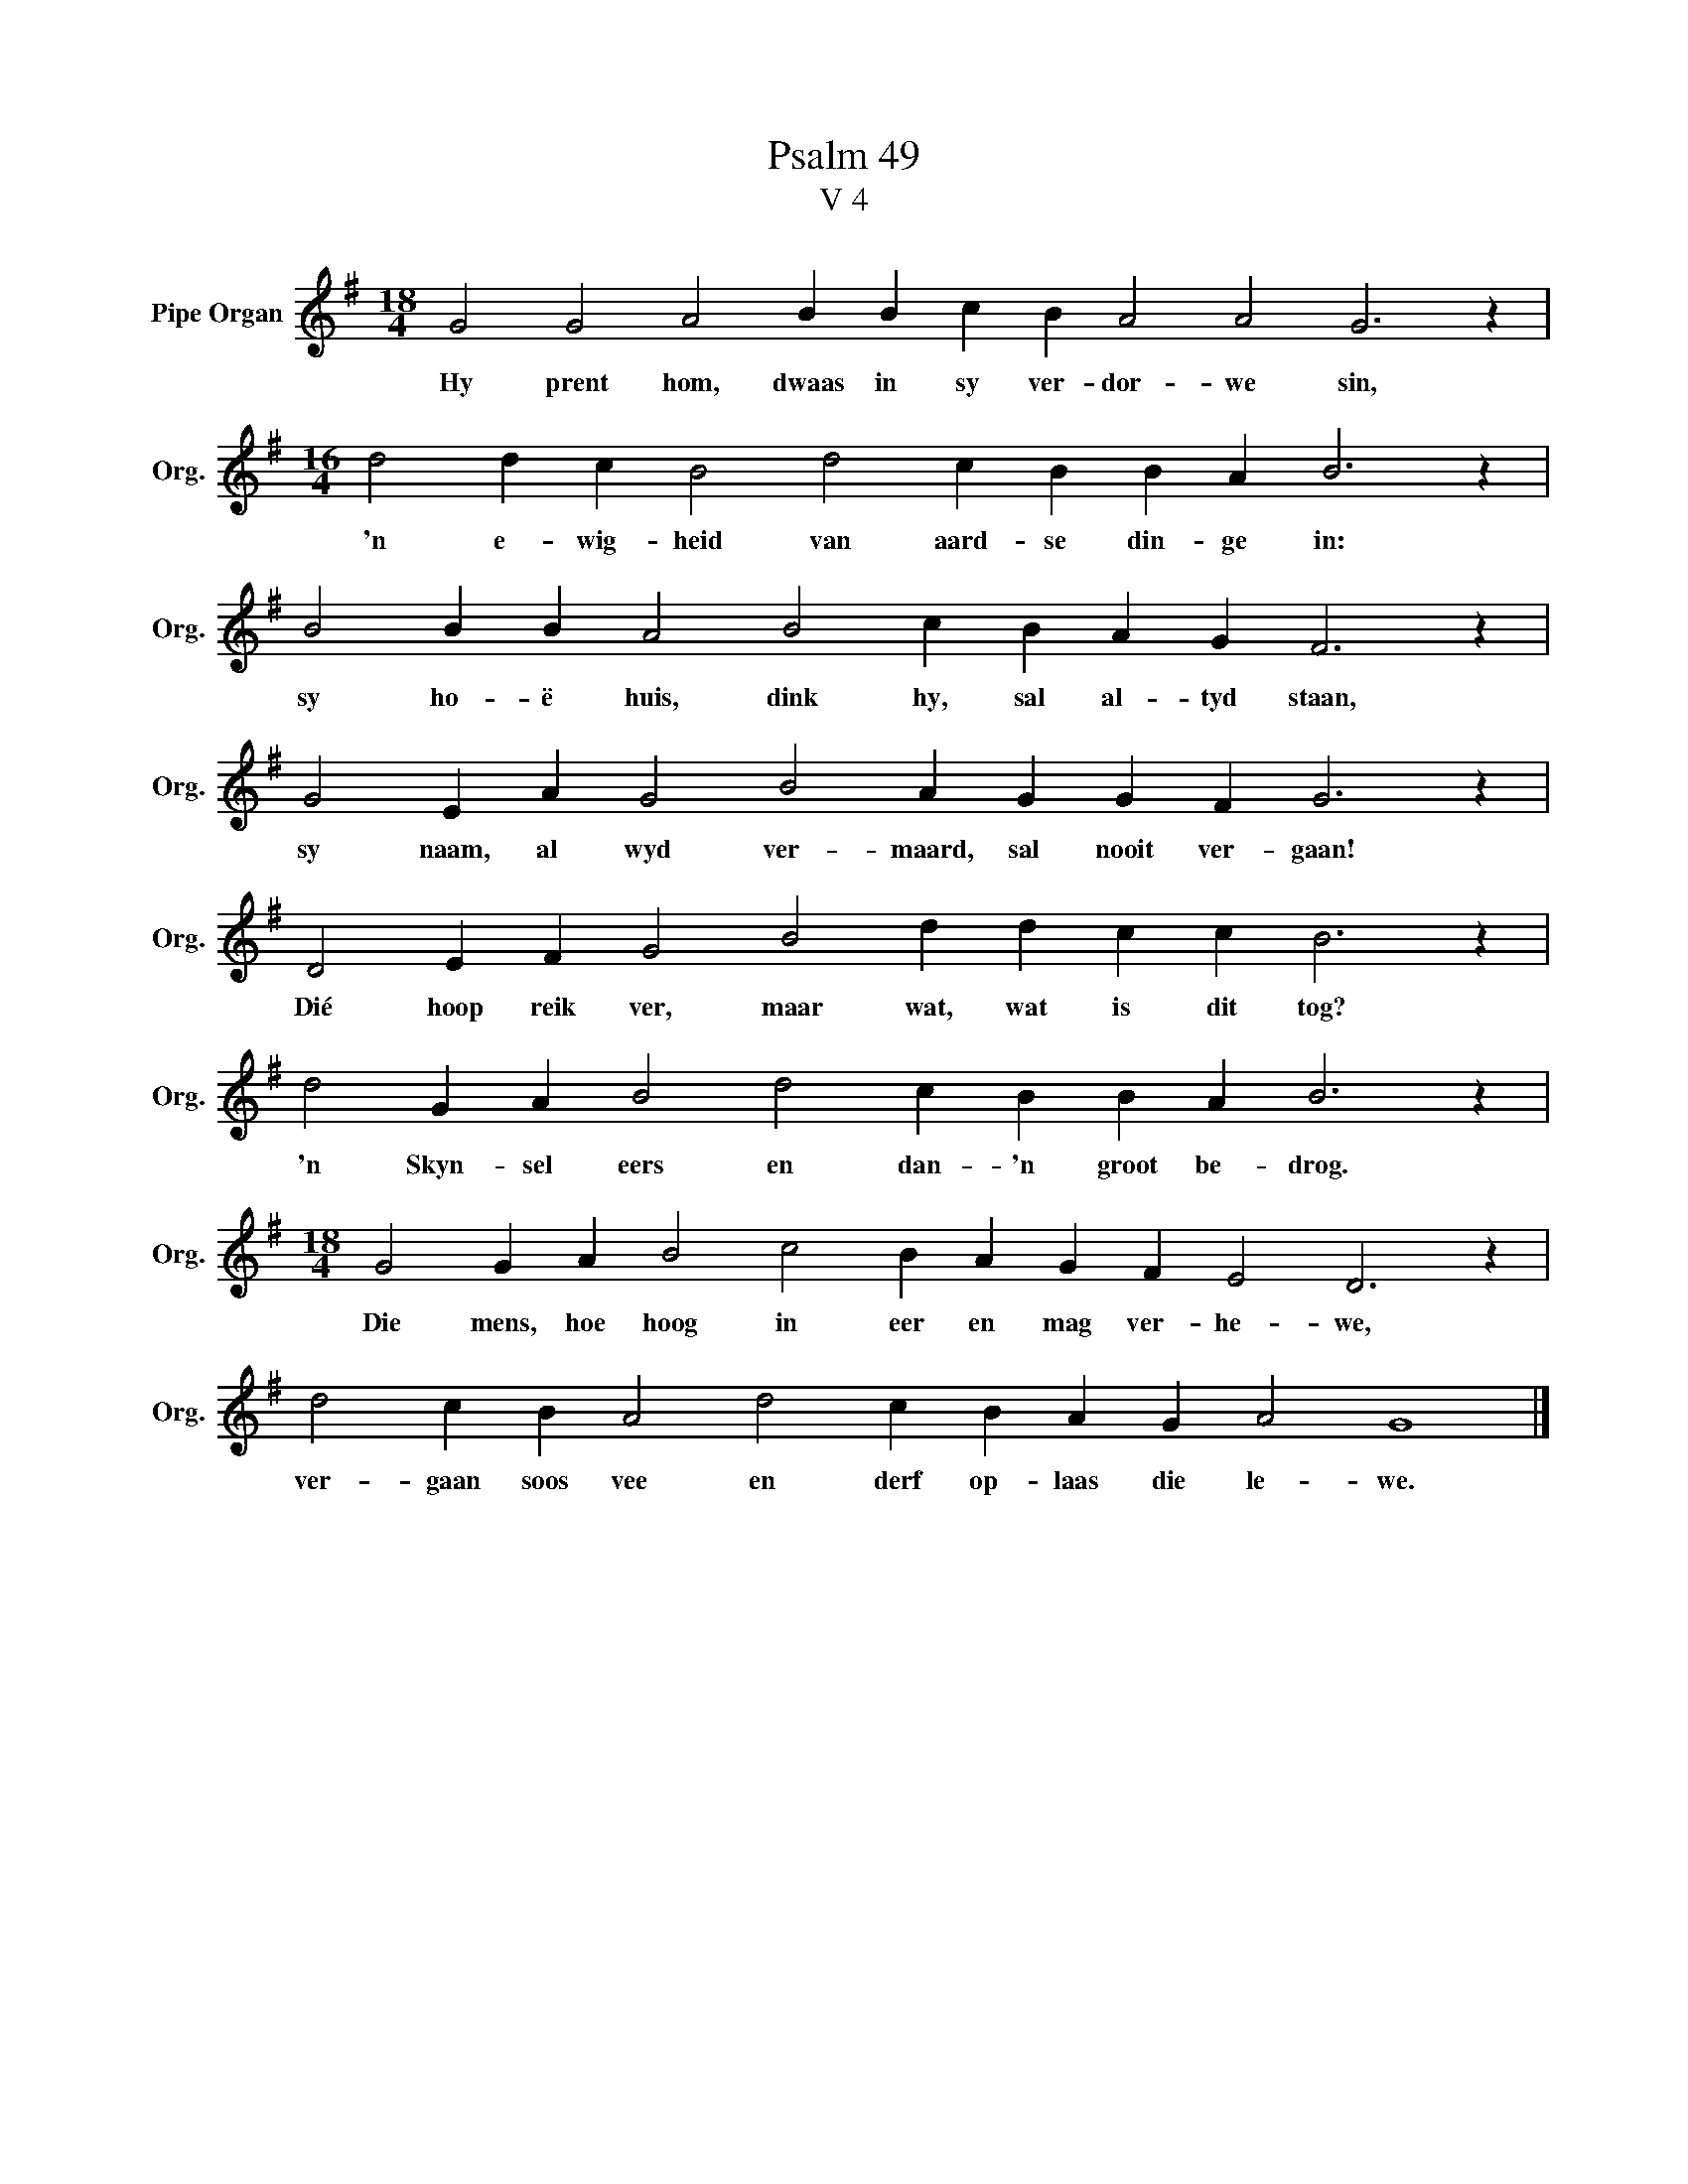 X:1
T:Psalm 49
T:V 4
L:1/4
M:18/4
I:linebreak $
K:G
V:1 treble nm="Pipe Organ" snm="Org."
V:1
 G2 G2 A2 B B c B A2 A2 G3 z |$[M:16/4] d2 d c B2 d2 c B B A B3 z |$ B2 B B A2 B2 c B A G F3 z |$ %3
w: Hy prent hom, dwaas in sy ver- dor- we sin,|'n e- wig- heid van aard- se din- ge in:|sy ho- ë huis, dink hy, sal al- tyd staan,|
 G2 E A G2 B2 A G G F G3 z |$ D2 E F G2 B2 d d c c B3 z |$ d2 G A B2 d2 c B B A B3 z |$ %6
w: sy naam, al wyd ver- maard, sal nooit ver- gaan!|Dié hoop reik ver, maar wat, wat is dit tog?|'n Skyn- sel eers en dan- 'n groot be- drog.|
[M:18/4] G2 G A B2 c2 B A G F E2 D3 z |$ d2 c B A2 d2 c B A G A2 G4 |] %8
w: Die mens, hoe hoog in eer en mag ver- he- we,|ver- gaan soos vee en derf op- laas die le- we.|

